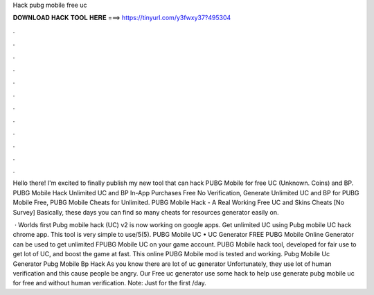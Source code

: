 Hack pubg mobile free uc



𝐃𝐎𝐖𝐍𝐋𝐎𝐀𝐃 𝐇𝐀𝐂𝐊 𝐓𝐎𝐎𝐋 𝐇𝐄𝐑𝐄 ===> https://tinyurl.com/y3fwxy37?495304



.



.



.



.



.



.



.



.



.



.



.



.

Hello there! I'm excited to finally publish my new tool that can hack PUBG Mobile for free UC (Unknown. Coins) and BP. PUBG Mobile Hack Unlimited UC and BP In-App Purchases Free No Verification, Generate Unlimited UC and BP for PUBG Mobile Free, PUBG Mobile Cheats for Unlimited. PUBG Mobile Hack - A Real Working Free UC and Skins Cheats [No Survey] Basically, these days you can find so many cheats for resources generator easily on.

 · Worlds first Pubg mobile hack (UC) v2 is now working on google apps. Get unlimited UC using Pubg mobile UC hack chrome app. This tool is very simple to use/5(5). PUBG Mobile UC • UC Generator FREE PUBG Mobile Online Generator can be used to get unlimited FPUBG Mobile UC on your game account. PUBG Mobile hack tool, developed for fair use to get lot of UC, and boost the game at fast. This online PUBG Mobile mod is tested and working. Pubg Mobile Uc Generator Pubg Mobile Bp Hack  As you know there are lot of uc generator Unfortunately, they use lot of human verification and this cause people be angry. Our Free uc generator use some hack to help use generate pubg mobile uc for free and without human verification. Note: Just for the first /day.
